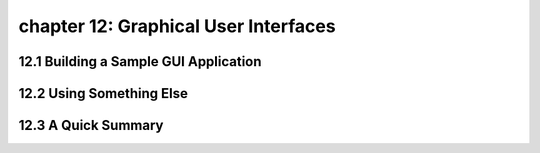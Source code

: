 chapter 12: Graphical User Interfaces
=======================================



12.1 Building a Sample GUI Application
----------------------------------------



12.2 Using Something Else
-----------------------------




12.3 A Quick Summary
-----------------------




